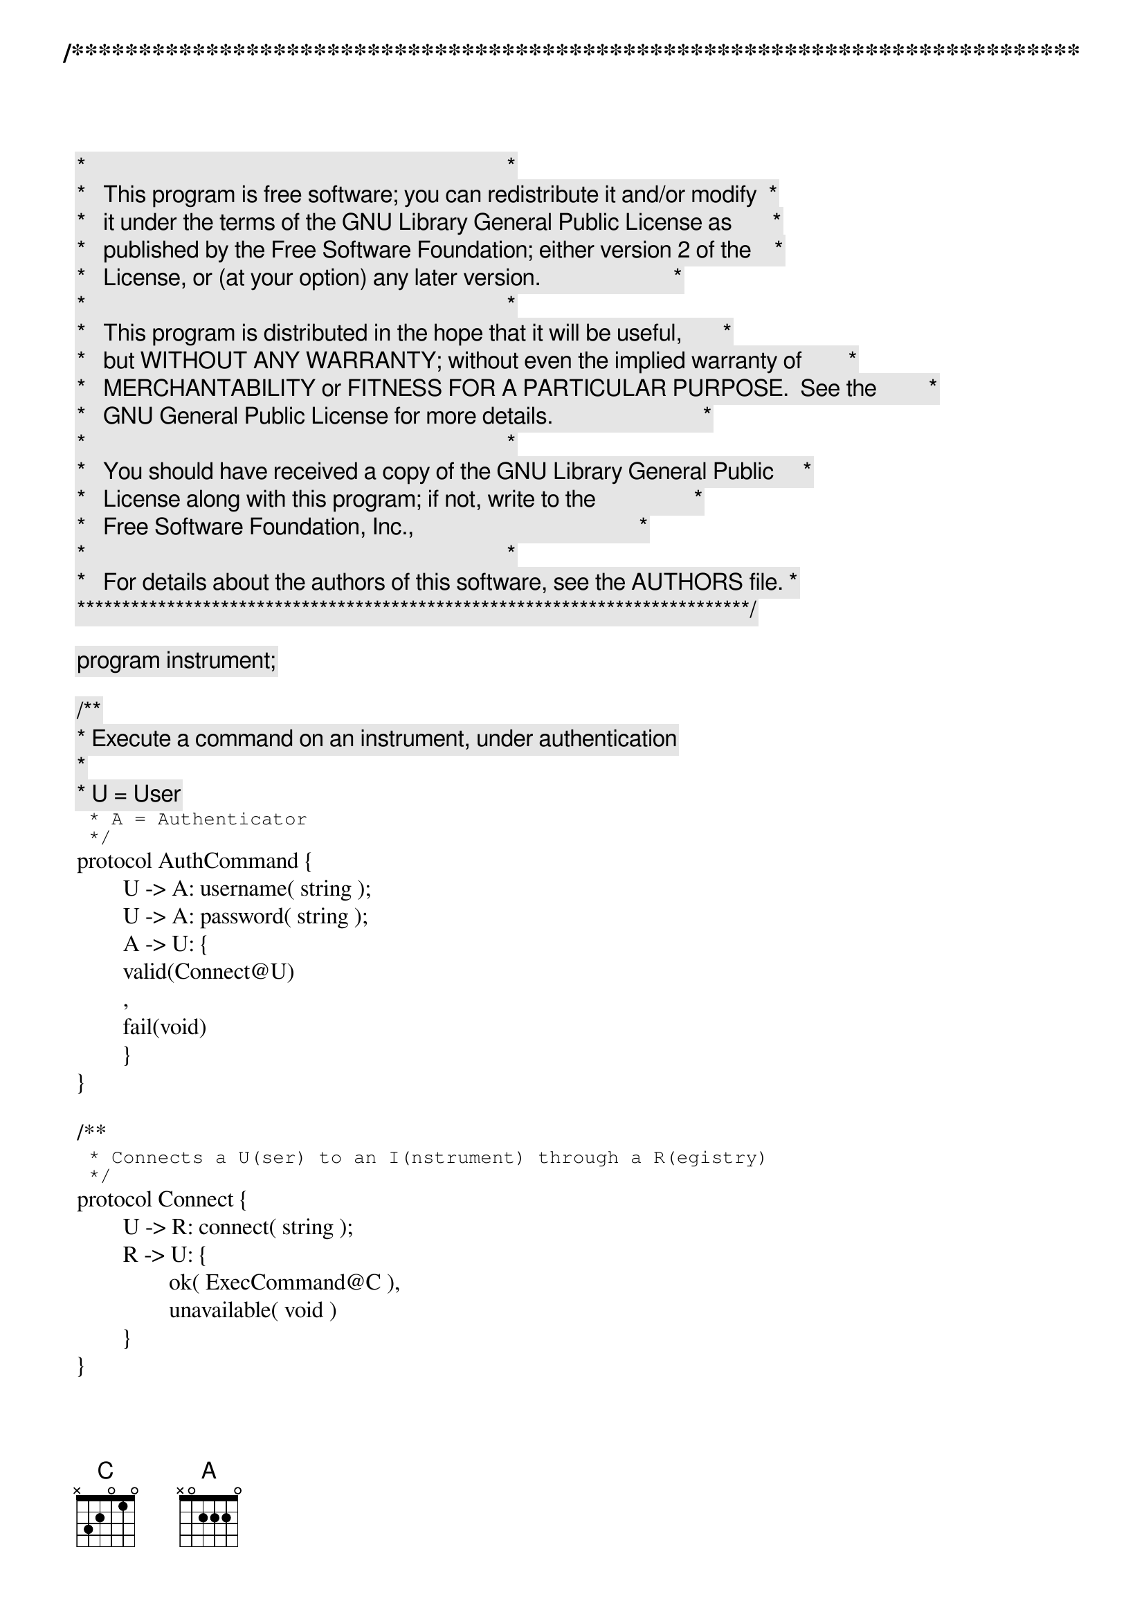 /***************************************************************************
 *   Copyright (C) 2012 by Fabrizio Montesi <famontesi@gmail.com>          *
 *                                                                         *
 *   This program is free software; you can redistribute it and/or modify  *
 *   it under the terms of the GNU Library General Public License as       *
 *   published by the Free Software Foundation; either version 2 of the    *
 *   License, or (at your option) any later version.                       *
 *                                                                         *
 *   This program is distributed in the hope that it will be useful,       *
 *   but WITHOUT ANY WARRANTY; without even the implied warranty of        *
 *   MERCHANTABILITY or FITNESS FOR A PARTICULAR PURPOSE.  See the         *
 *   GNU General Public License for more details.                          *
 *                                                                         *
 *   You should have received a copy of the GNU Library General Public     *
 *   License along with this program; if not, write to the                 *
 *   Free Software Foundation, Inc.,                                       *
 *   59 Temple Place - Suite 330, Boston, MA  02111-1307, USA.             *
 *                                                                         *
 *   For details about the authors of this software, see the AUTHORS file. *
 ***************************************************************************/

program instrument;

/**
 * Execute a command on an instrument, under authentication
 * 
 * U = User
 * A = Authenticator
 */
protocol AuthCommand {
	U -> A: username( string );
	U -> A: password( string );
	A -> U: {
	valid(Connect@U)
	,
	fail(void)
	}
}

/**
 * Connects a U(ser) to an I(nstrument) through a R(egistry)
 */
protocol Connect {
	U -> R: connect( string );
	R -> U: {
		ok( ExecCommand@C ),
		unavailable( void )
	} 
}

/**
 * A C(lient) executes a command on an (I)nstrument and gets a result 
 */
protocol ExecCommand {
	C -> I: {
	readTemperature(void);
		I -> C: result(string),
	readPressure(void);
		I -> C: result(string)
	}
}

public a : AuthCommand
public b : Connect
public instrument1 : ExecCommand
public instrument2 : ExecCommand

define findAndExec( u, r )( connect[Connect: u[U], r[R]] )
{
	ask@u( "[u] What instrument do you want to connect to? (inst1/inst2)", name );
	u.name -> r.name: connect( connect );
	if ( name == "inst1" )@r {
		r[C] start i[I]: instrument1( exec );
		r -> u: ok( connect( exec ) );
		u -> i: readTemperature( exec );
		i."28 C" -> u.temp: result( exec )
	} else if ( name == "inst2" )@r {
		r[C] start i[I]: instrument2( exec );
		r -> u: ok( connect( exec ) );
		u -> i: readTemperature( exec );
		i."2 C" -> u.temp: result( exec )
	} else {
		r -> u: unavailable( connect )
	}
}

main
{
	u[U] start a[A]: a( auth );
	
	ask@u( "[u] Insert username", username );
	ask@u( "[u] Insert password", pwd );
	
	u.username -> a.username: username( auth );
	u.pwd -> a.pwd: password( auth );
	
	ask@a( "[a] Confirm credentials? (yes/no) : " + username + " : " + password, confirm );
	
	if ( confirm == "yes" )@a {
		a[U] start r[R]: b( connect );
		a -> u: valid( auth( connect ) );
		
		findAndExec( u, r )( connect )
	} else {
		a -> u: fail( auth )
	}
}
